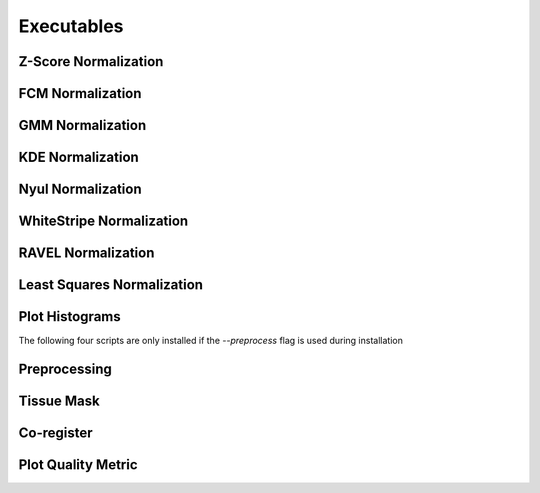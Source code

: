 Executables
===================================

Z-Score Normalization
~~~~~~~~~~~~~~~~~~~~~

.. argparse:: 
   :module: intensity_normalization.exec.zscore_normalize
   :func: arg_parser
   :prog: zscore-normalize

FCM Normalization
~~~~~~~~~~~~~~~~~

.. argparse:: 
   :module: intensity_normalization.exec.fcm_normalize
   :func: arg_parser
   :prog: fcm-normalize

GMM Normalization
~~~~~~~~~~~~~~~~~

.. argparse:: 
   :module: intensity_normalization.exec.gmm_normalize
   :func: arg_parser
   :prog: gmm-normalize

KDE Normalization
~~~~~~~~~~~~~~~~~

.. argparse:: 
   :module: intensity_normalization.exec.kde_normalize
   :func: arg_parser
   :prog: kde-normalize

Nyul Normalization
~~~~~~~~~~~~~~~~~~~~~~~~~~~~~~~~

.. argparse:: 
   :module: intensity_normalization.exec.nyul_normalize
   :func: arg_parser
   :prog: nyul-normalize

WhiteStripe Normalization
~~~~~~~~~~~~~~~~~~~~~~~~~

.. argparse:: 
   :module: intensity_normalization.exec.ws_normalize
   :func: arg_parser
   :prog: ws-normalize

RAVEL Normalization
~~~~~~~~~~~~~~~~~~~

.. argparse:: 
   :module: intensity_normalization.exec.ravel_normalize
   :func: arg_parser
   :prog: ravel-normalize

Least Squares Normalization
~~~~~~~~~~~~~~~~~~~~~~~~~~~

.. argparse::
   :module: intensity_normalization.exec.lsq_normalize
   :func: arg_parser
   :prog: lsq-normalize

Plot Histograms
~~~~~~~~~~~~~~~~~~~~~~~~~

.. argparse::
   :module: intensity_normalization.exec.plot_hists
   :func: arg_parser
   :prog: plot-hists

The following four scripts are only installed if the `--preprocess` flag is used during installation

Preprocessing
~~~~~~~~~~~~~

.. argparse:: 
   :module: intensity_normalization.exec.preprocess
   :func: arg_parser
   :prog: preprocess

Tissue Mask
~~~~~~~~~~~

.. argparse:: 
   :module: intensity_normalization.exec.tissue_mask
   :func: arg_parser
   :prog: tissue-mask

Co-register
~~~~~~~~~~~~~~~~~~~~~~~~~

.. argparse::
   :module: intensity_normalization.exec.coregister
   :func: arg_parser
   :prog: coregister

Plot Quality Metric
~~~~~~~~~~~~~~~~~~~~~~~~~

.. argparse::
   :module: intensity_normalization.exec.norm_quality
   :func: arg_parser
   :prog: norm-quality

